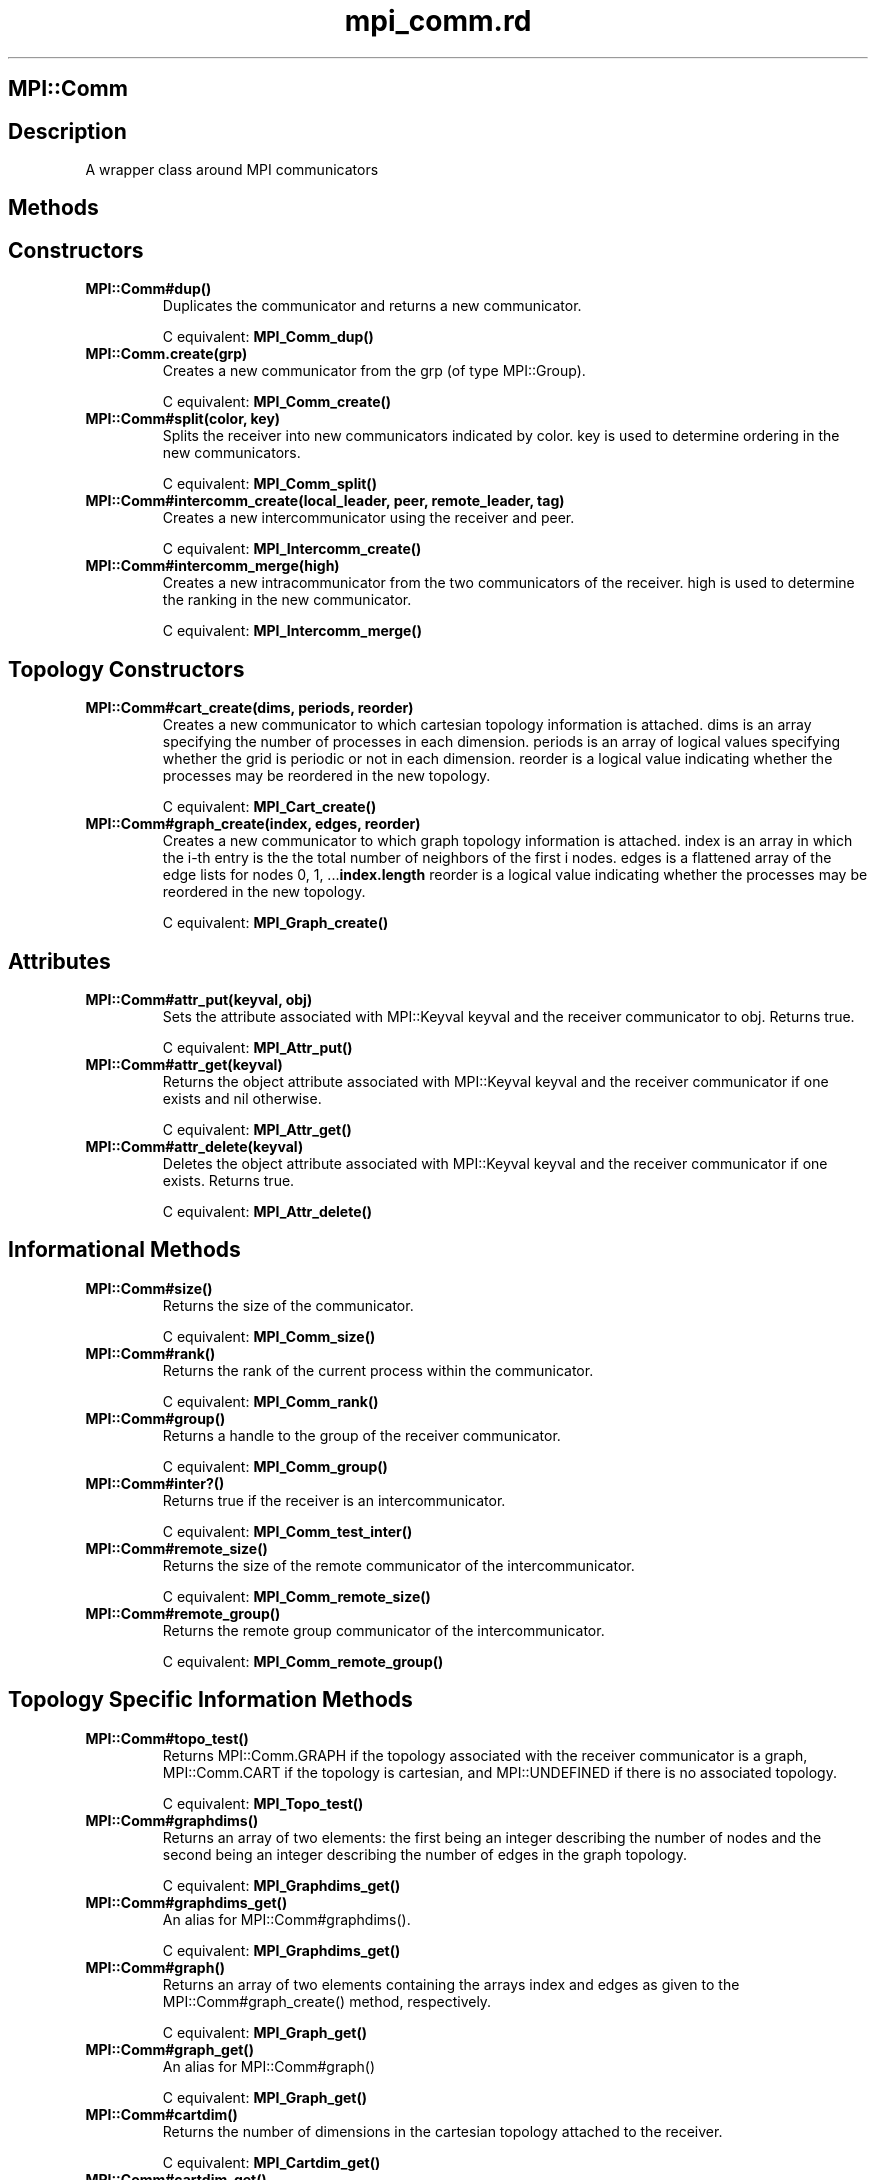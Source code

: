 .\" DO NOT MODIFY THIS FILE! it was generated by rd2
.TH mpi_comm.rd 1 "July 2001"
.SH MPI::Comm
.PP
.SH Description
.PP
A wrapper class around MPI communicators
.SH Methods
.PP
.SH Constructors
.PP

.TP
.fi
.B
MPI::Comm#dup()
Duplicates the communicator and returns a new communicator.

C equivalent: \&\fBMPI_Comm_dup()\fP


.TP
.fi
.B
MPI::Comm.create(grp)
Creates a new communicator from the grp (of type MPI::Group).

C equivalent: \&\fBMPI_Comm_create()\fP


.TP
.fi
.B
MPI::Comm#split(color, key)
Splits the receiver into new communicators indicated by color.
key is used to determine ordering in the new communicators.

C equivalent: \&\fBMPI_Comm_split()\fP


.TP
.fi
.B
MPI::Comm#intercomm_create(local_leader, peer, remote_leader, tag)
Creates a new intercommunicator using the receiver and peer.

C equivalent: \&\fBMPI_Intercomm_create()\fP


.TP
.fi
.B
MPI::Comm#intercomm_merge(high)
Creates a new intracommunicator from the two communicators of the receiver.
high is used to determine the ranking in the new communicator.

C equivalent: \&\fBMPI_Intercomm_merge()\fP
.SH Topology Constructors
.PP

.TP
.fi
.B
MPI::Comm#cart_create(dims, periods, reorder)
Creates a new communicator to which cartesian topology information is
attached.  dims is an array specifying the number of processes in
each dimension.  periods is an array of logical values specifying
whether the grid is periodic or not in each dimension.  reorder is
a logical value indicating whether the processes may be reordered in the
new topology.

C equivalent: \&\fBMPI_Cart_create()\fP


.TP
.fi
.B
MPI::Comm#graph_create(index, edges, reorder)
Creates a new communicator to which graph topology information is
attached.  index is an array in which the i\-th entry is the
the total number of neighbors of the first i nodes.  edges
is a flattened array of the edge lists for nodes 0, 1, ...\&\fBindex\.length\fP
reorder is a logical value indicating whether the processes may 
be reordered in the new topology.

C equivalent: \&\fBMPI_Graph_create()\fP
.SH Attributes
.PP

.TP
.fi
.B
MPI::Comm#attr_put(keyval, obj)
Sets the attribute associated with MPI::Keyval keyval and the
receiver communicator to obj.  Returns true.

C equivalent:  \&\fBMPI_Attr_put()\fP


.TP
.fi
.B
MPI::Comm#attr_get(keyval)
Returns the object attribute associated with MPI::Keyval keyval and
the receiver communicator if one exists and nil otherwise.

C equivalent:  \&\fBMPI_Attr_get()\fP


.TP
.fi
.B
MPI::Comm#attr_delete(keyval)
Deletes the object attribute associated with MPI::Keyval keyval and
the receiver communicator if one exists.  Returns true.

C equivalent:  \&\fBMPI_Attr_delete()\fP
.SH Informational Methods
.PP

.TP
.fi
.B
MPI::Comm#size()
Returns the size of the communicator.

C equivalent: \&\fBMPI_Comm_size()\fP


.TP
.fi
.B
MPI::Comm#rank()
Returns the rank of the current process within the communicator.

C equivalent: \&\fBMPI_Comm_rank()\fP


.TP
.fi
.B
MPI::Comm#group()
Returns a handle to the group of the receiver communicator.

C equivalent: \&\fBMPI_Comm_group()\fP


.TP
.fi
.B
MPI::Comm#inter?()
Returns true if the receiver is an intercommunicator.

C equivalent: \&\fBMPI_Comm_test_inter()\fP


.TP
.fi
.B
MPI::Comm#remote_size()
Returns the size of the remote communicator of the intercommunicator.

C equivalent: \&\fBMPI_Comm_remote_size()\fP


.TP
.fi
.B
MPI::Comm#remote_group()
Returns the remote group communicator of the intercommunicator.

C equivalent: \&\fBMPI_Comm_remote_group()\fP
.SH Topology Specific Information Methods
.PP

.TP
.fi
.B
MPI::Comm#topo_test()
Returns MPI::Comm.GRAPH if the topology associated with the receiver
communicator is a graph, MPI::Comm.CART if the topology is cartesian, and
MPI::UNDEFINED if there is no associated topology.

C equivalent: \&\fBMPI_Topo_test()\fP


.TP
.fi
.B
MPI::Comm#graphdims()
Returns an array of two elements: the first being an integer describing the
number of nodes and the second being an integer describing the number of 
edges in the graph topology.

C equivalent: \&\fBMPI_Graphdims_get()\fP


.TP
.fi
.B
MPI::Comm#graphdims_get()
An alias for MPI::Comm#graphdims().

C equivalent: \&\fBMPI_Graphdims_get()\fP


.TP
.fi
.B
MPI::Comm#graph()
Returns an array of two elements containing the arrays index and
edges as given to the MPI::Comm#graph_create() method, respectively.

C equivalent: \&\fBMPI_Graph_get()\fP


.TP
.fi
.B
MPI::Comm#graph_get()
An alias for MPI::Comm#graph()

C equivalent: \&\fBMPI_Graph_get()\fP


.TP
.fi
.B
MPI::Comm#cartdim()
Returns the number of dimensions in the cartesian topology attached to the
receiver.

C equivalent: \&\fBMPI_Cartdim_get()\fP


.TP
.fi
.B
MPI::Comm#cartdim_get()
An alias for MPI::Comm#cartdim().

C equivalent: \&\fBMPI_Cartdim_get()\fP


.TP
.fi
.B
MPI::Comm#cart()
Returns an array of 3 elements containing a dims array, periods
array, and coords array as given to cart_create().

C equivalent: \&\fBMPI_Cart_get()\fP


.TP
.fi
.B
MPI::Comm#cart_get()
An alias for MPI::Comm#cart()

C equivalent: \&\fBMPI_Cart_get()\fP


.TP
.fi
.B
MPI::Comm#cart_rank(coords)
Returns the rank of the process at the coordinates given in the array
coords.

C equivalent: \&\fBMPI_Cart_rank()\fP


.TP
.fi
.B
MPI::Comm#cart_coords(rank)
Returns an array of the coordinates of the process specified by rank.

C equivalent: \&\fBMPI_Cart_coords()\fP


.TP
.fi
.B
MPI::Comm#graph_neigbhors_count(rank)
Returns an integer specifying the number of neighbors of the process 
specified by rank.

C equivalent: \&\fBMPI_Graph_neighbors_count()\fP


.TP
.fi
.B
MPI::Comm#graph_neigbhors(rank)
Returns an array of the ranks of the neighbors of the process specified 
by rank.

C equivalent: \&\fBMPI_Graph_neighbors()\fP


.TP
.fi
.B
MPI::Comm#cart_shift(dir, disp)
Returns an array of two elements containing the rank of the source process
and the rank of the destination process, respectively, as might be used
in MPI::Comm#sendrecv().  dir indicates the direction of the shift
and disp indicates the displacement.

C equivalent: \&\fBMPI_Cart_shift()\fP


.TP
.fi
.B
MPI::Comm#cart_map(dims, periods)
Returns an integer specifying the optimal placement for the calling 
process on the physical machine.  dims and periods are as for
MPI::Comm#cart_create().

C equivalent: \&\fBMPI_Cart_map()\fP


.TP
.fi
.B
MPI::Comm#graph_map(index, edges)
Returns an integer specifying the optimal placement for the calling 
process on the physical machine.  index and edges are as for
MPI::Comm#graph_create()

C equivalent: \&\fBMPI_Graph_map()\fP
.SH Point\-to\-Point Communications
.PP

.TP
.fi
.B
MPI::Comm#send(obj, dest, tag)
Sends object obj to process dest within the communicator with
tag tag.  Returns true on success.

C equivalent: \&\fBMPI_Send()\fP


.TP
.fi
.B
MPI::Comm#recv(src, tag)
Receives an object from process src within the communicator with tag
tag.  Returns an array of two elements containing the object
received and an MPI::Status object, respectively.

C equivalent: \&\fBMPI_Recv()\fP


.TP
.fi
.B
MPI::Comm#bsend(obj, dest, tag)
Sends object obj to process dest within the communicator with
tag tag.  Buffering is used (see MPI::Comm#buffer_for()). 
Returns true on success.

C equivalent: \&\fBMPI_Bsend()\fP


.TP
.fi
.B
MPI::Comm#ssend(obj, dest, tag)
Sends object obj to process dest within the communicator with
tag tag synchronously.  Returns true on success.

C equivalent: \&\fBMPI_Ssend()\fP


.TP
.fi
.B
MPI::Comm#rsend(obj, dest, tag)
Sends object obj to process dest within the communicator with
tag tag with the assumption that the receiver has already begun a
receiving call.
Returns true on success.

C equivalent: \&\fBMPI_Rsend()\fP


.TP
.fi
.B
MPI::Comm#sendrecv(obj, dest, dtag, src, stag)
Sends object obj to process dest within the communicator with
tag dtag and simultaneously starts a receive from process src
with tag stag.  Returns an array of two elements containing the 
object received and an MPI::Status object, respectively.

C equivalent: \&\fBMPI_Sendrecv()\fP
.SH Non\-blocking Point\-to\-Point Communications
.PP

.TP
.fi
.B
MPI::Comm#isend(obj, dest, tag)
Performs a non\-blocking send of object obj to process dest 
within the communicator with tag tag.  Returns a new MPI::Request
object.

C equivalent: \&\fBMPI_Isend()\fP


.TP
.fi
.B
MPI::Comm#irecv(src, tag)
Performs a non\-blocking receive of an object from process src within 
the communicator with tag tag.  Returns a new MPI::Request object.

C equivalent: \&\fBMPI_Irecv()\fP


.TP
.fi
.B
MPI::Comm#ibsend(obj, dest, tag)
Performs a non\-blocking send of object obj to process dest 
within the communicator with tag tag.  Buffering is used 
(see MPI::Comm#buffer_for()).  Returns a new MPI::Request
object.

C equivalent: \&\fBMPI_Ibsend()\fP


.TP
.fi
.B
MPI::Comm#issend(obj, dest, tag)
Performs a non\-blocking, synchronous send of object obj to process 
dest within the communicator with tag tag tag tag 
syncronously.  Returns a new MPI::Request object.

C equivalent: \&\fBMPI_Issend()\fP


.TP
.fi
.B
MPI::Comm#irsend(obj, dest, tag)
Performs a non\-blocking send of object obj to process dest 
within the communicator with tag tag with the assumption that the 
receiver has already begun a receiving call.  Returns a new MPI::Request 
object.

C equivalent: \&\fBMPI_Irsend()\fP
.SH Persistent Communications
.PP

.TP
.fi
.B
MPI::Comm#send_init(obj, dest, tag)
Sets up a persistent send of object obj to process dest 
within the communicator with tag tag.  Returns a new MPI::Request
object.

C equivalent: \&\fBMPI_Send_init()\fP


.TP
.fi
.B
MPI::Comm#recv_init(src, tag)
Sets up a persistent receive of an object from process src within 
the communicator with tag tag.  Returns a new MPI::Request object.

C equivalent: \&\fBMPI_Recv_init()\fP


.TP
.fi
.B
MPI::Comm#bsend_init(obj, dest, tag)
Sets up a persistent send of object obj to process dest 
within the communicator with tag tag.  Buffering is used 
(see MPI::Comm#buffer_for()).  Returns a new MPI::Request
object.

C equivalent: \&\fBMPI_Bsend_init()\fP


.TP
.fi
.B
MPI::Comm#ssend_init(obj, dest, tag)
Sets up a persistent, synchronous send of object obj to process 
dest within the communicator with tag tag tag tag 
syncronously.  Returns a new MPI::Request object.

C equivalent: \&\fBMPI_Ssend_init()\fP


.TP
.fi
.B
MPI::Comm#rsend_init(obj, dest, tag)
Sets up a persistent send of object obj to process dest 
within the communicator with tag tag with the assumption that the 
receiver has already begun a receiving call.  Returns a new MPI::Request 
object.

C equivalent: \&\fBMPI_Rsend_init()\fP
.SH Buffering Methods
.PP

.TP
.fi
.B
MPI::Comm#buffer_for(ary)
Sets up buffering on the receiver communicator to account for the objects
in the array ary.  Returns true.

C equivalent: \&\fBMPI_Buffer_attach()\fP


.TP
.fi
.B
MPI::Comm#unbuffer()
Removes the buffer associated with the receiver communicator.  Returns
true.

C equivalent: \&\fBMPI_Buffer_detach()\fP
.SH Collective Operations
.PP

.TP
.fi
.B
MPI::Comm#barrier()
Performs a barrier operation on the communicator.

C equivalent: \&\fBMPI_Barrier()\fP


.TP
.fi
.B
MPI::Comm#bcast(obj, root)
Broadcasts obj from process root to all other processes.
The value of obj is irrelevant for all processes other than 
root.  Returns a copy of obj all processes other than root
and obj itself on process root.

C equivalent: \&\fBMPI_Bcast\fP


.TP
.fi
.B
MPI::Comm#gather(obj, root)
Gathers obj from all processes in the communicator into an array
and returns this array at process root.  Given a rank r, the
r\-th element of the array is a copy of obj on process r.
Returns true on all processes other than root.

C equivalent: \&\fBMPI_Gather(), MPI_Gatherv()\fP


.TP
.fi
.B
MPI::Comm#allgather(obj)
Gathers obj from all processes in the communicator into an array
and returns this array at all processes.  Given a rank r, the
r\-th element of the array is a copy of obj on process r.

C equivalent: \&\fBMPI_Allgather(), MPI_Allgatherv()\fP


.TP
.fi
.B
MPI::Comm#scatter(ary, root)
Scatters the contents of the array ary on the process with rank
root to all processes in the communicator.  The array must have
length equal to the number of processes in the communicator.  Returns
the i\-th object in ary at the i\-th process.

C equivalent: \&\fBMPI_Scatter()\fP


.TP
.fi
.B
MPI::Comm#alltoall(ary)
Scatters the contents of the array ary on every process to all 
processes in the communicator.  The array must have length equal to 
the number of processes in the communicator.  Returns an array on each
process where the i\-th object in the array on the j\-th 
process is j\-th object in ary at the i\-th process.

C equivalent: \&\fBMPI_Alltoall()\fP


.TP
.fi
.B
MPI::Comm#reduce(obj, op, root)
Reduces the object obj given using the MPI::Op op and returns
the result of the reduction on the process with rank root.  On all 
other processes, the method returns true.  If obj is an array, it 
must have the same length on all processes and the operation is applied 
to each object in the array.  To perform an operation on an array, pass 
an array of the array to which the operation will be applied.

C equivalent: \&\fBMPI_Reduce()\fP


.TP
.fi
.B
MPI::Comm#allreduce(obj, op)
Reduces the object obj given using the MPI::Op op and returns
the result of the reduction to all processes.  If obj is an array, 
it must have the same length on all processes and the operation is applied 
to each object in the array.  To perform an operation on an array, pass 
an array of the array to which the operation will be applied.

C equivalent: \&\fBMPI_Allreduce()\fP


.TP
.fi
.B
MPI::Comm#scan(obj, op)
At each process i, returns the value of a reduction on processes 
0...i, inclusively.  If obj is an array, it must have the same 
length on all processes and the operation is applied to each object in the 
array.  To perform an operation on an array, pass an array of the array 
to which the operation will be applied.

C equivalent: \&\fBMPI_Scan()\fP


.TP
.fi
.B
MPI::Comm#reduce_scatter(ary, counts, op)
Performs an element\-wise reduction on ary with MPI::Op op 
and scatters the result according to the array counts.  Process 0
receives an array of the first counts[0] elements of the result of 
the reduction, process 1 receives an array of the next counts[1]
elements of the result of the reduction, and so on.  ary must have
the same length on all processes and this length must equal the sum of
the values in counts.

C equivalent: \&\fBMPI_Reduce_scatter()\fP
.SH Probing
.PP

.TP
.fi
.B
MPI::Comm#probe(src, tag)
Blocks until a message is available from process src with tag 
tag.  Returns a new MPI::Status object.

C equivalent: \&\fBMPI_Probe()\fP


.TP
.fi
.B
MPI::Comm#iprobe(src, tag)
Returns an array of two elements.  The first element is a flag which
is true if there is a message from the given source src with the
given tag.  If the flag is true, then the second element of the
return array is a new MPI::Status object.  If the flag is false, the
second element of the return array is to be ignored.

C equivalent: \&\fBMPI_Iprobe()\fP
.SH Comparison
.PP

.TP
.fi
.B
MPI::Comm#==(comm)
Returns true if the receiver and the given communicator comm are
the same communicator.  Returns false otherwise.

C equivalent: \&\fBMPI_Comm_compare()\fP


.TP
.fi
.B
MPI::Comm#congruent?(comm)
Returns true if the receiver and the given communicator comm are
precisely congruent.  Returns false otherwise.

C equivalent: \&\fBMPI_Comm_compare()\fP


.TP
.fi
.B
MPI::Comm#similar?(comm)
Returns true if the receiver and the given communicator comm are
precisely similar.  Returns false otherwise.

C equivalent: \&\fBMPI_Comm_compare()\fP
.SH Abortive Methods
.PP

.TP
.fi
.B
MPI::Comm#abort(errorcode)
Aborts the MPI program with the given error code.

C equivalent: \&\fBMPI_Abort()\fP
.SH Constants
.PP
MPI::Comm.ANY_TAG
.nf
\&    A value which may be passed to any method expecting a tag.  It specifies
\&    that any tag will match in that call.
.fi
MPI::Comm.ANY_SOURCE
.nf
\&    A value which may be passed to any method expecting a source rank.  It 
\&    specifies that any source rank will match in that call.
.fi
.SH Notes
.PP
The MPI binding to Ruby is intended solely for Single Program, Multiple Data
(SPMD) parallel computations.  Thus, none of these communication methods can
be intermixed with MPI programs written in other languages.  
Because of the Multiple Data aspect, sending objects should be viewed as
creating a copy of the original object on the recipient process.  There are
no remote method invocation concepts explicitly supported in this binding.

